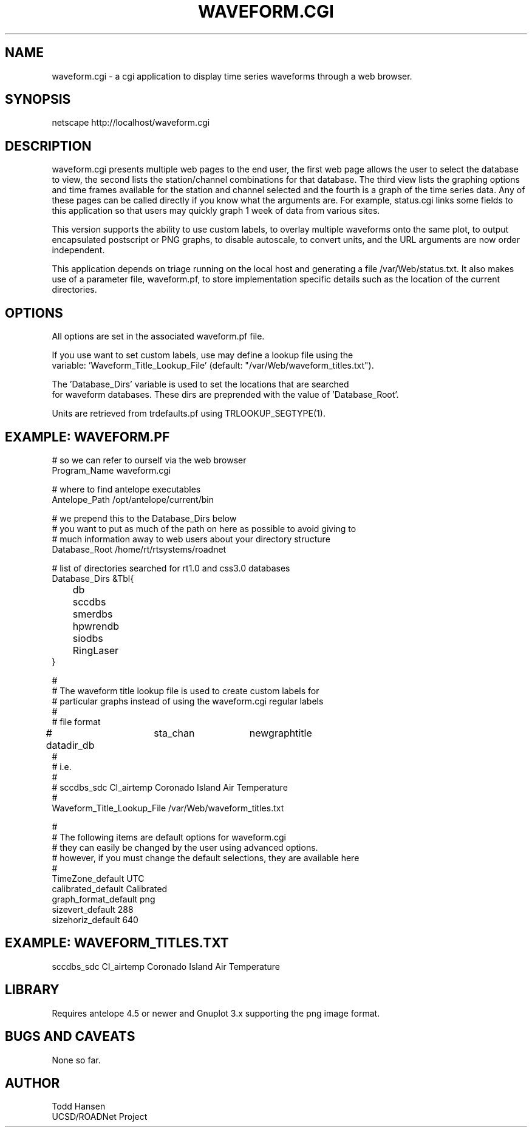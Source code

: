 .TH WAVEFORM.CGI 1 "$Date: 2006/04/19 21:09:52 $"
.SH NAME
waveform.cgi \- a cgi application to display time series waveforms through a web browser. 
.SH SYNOPSIS
.nf
netscape http://localhost/waveform.cgi
.fi
.SH DESCRIPTION
waveform.cgi presents multiple web pages to the end user, the first web page
allows the user to select the database to view, the second lists the
station/channel combinations for that database. The third view lists the
graphing options and time frames available for the station and channel
selected and the fourth is a graph of the time series data. Any of these pages
can be called directly if you know what the arguments are. For example,
status.cgi links some fields to this application so that users may quickly
graph 1 week of data from various sites.

This version supports the ability to use custom labels, to overlay multiple
waveforms onto the same plot, to output encapsulated postscript or PNG graphs,
to disable autoscale, to convert units, and the URL arguments are now order independent.

This application depends on triage running on the local host and generating a file /var/Web/status.txt. It also makes use of a parameter file, waveform.pf, to store implementation specific details such as the location of the current directories.
.SH OPTIONS
.nf
All options are set in the associated waveform.pf file.

If you use want to set custom labels, use may define a lookup file using the
variable: 'Waveform_Title_Lookup_File' (default: "/var/Web/waveform_titles.txt").

The 'Database_Dirs' variable is used to set the locations that are searched
for waveform databases. These dirs are preprended with the value of 'Database_Root'.

Units are retrieved from trdefaults.pf using TRLOOKUP_SEGTYPE(1).
.fi
.SH EXAMPLE: WAVEFORM.PF
.nf
# so we can refer to ourself via the web browser
Program_Name waveform.cgi

# where to find antelope executables
Antelope_Path /opt/antelope/current/bin

# we prepend this to the Database_Dirs below
# you want to put as much of the path on here as possible to avoid giving to
# much information away to web users about your directory structure
Database_Root /home/rt/rtsystems/roadnet

# list of directories searched for rt1.0 and css3.0 databases
Database_Dirs &Tbl{
	      db
	      sccdbs
	      smerdbs
	      hpwrendb
	      siodbs
	      RingLaser
}

#
# The waveform title lookup file is used to create custom labels for
# particular graphs instead of using the waveform.cgi regular labels
#
# file format
# datadir_db	sta_chan	newgraphtitle
#
# i.e.
#
# sccdbs_sdc CI_airtemp  Coronado Island Air Temperature
#
Waveform_Title_Lookup_File /var/Web/waveform_titles.txt

#
# The following items are default options for waveform.cgi
# they can easily be changed by the user using advanced options.
# however, if you must change the default selections, they are available here
#
TimeZone_default UTC
calibrated_default Calibrated
graph_format_default png
sizevert_default 288
sizehoriz_default 640
.fi
.SH EXAMPLE: WAVEFORM_TITLES.TXT

sccdbs_sdc CI_airtemp  Coronado Island Air Temperature

.SH LIBRARY
Requires antelope 4.5 or newer and Gnuplot 3.x supporting the png image format.
.SH "BUGS AND CAVEATS"
None so far.
.SH AUTHOR
.nf
Todd Hansen
UCSD/ROADNet Project
.fi
